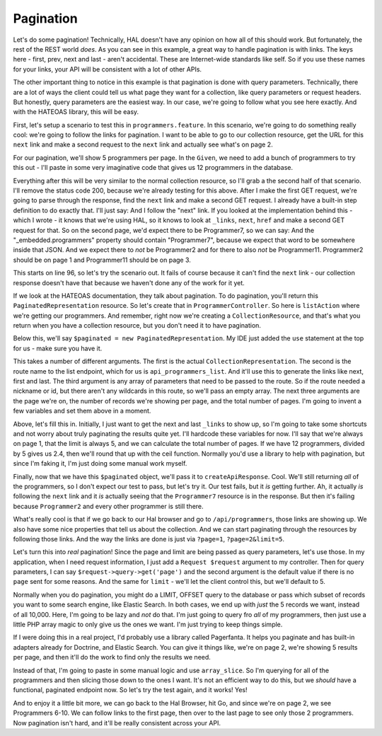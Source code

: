 Pagination
==========

Let's do some pagination! Technically, HAL doesn't have any opinion on how
all of this should work. But fortunately, the rest of the REST world *does*.
As you can see in this example, a great way to handle pagination is with
links. The keys here - first, prev, next and last - aren't accidental. These
are Internet-wide standards like self. So if you use these names for your
links, your API will be consistent with a lot of other APIs.

The other important thing to notice in this example is that pagination is
done with query parameters. Technically, there are a lot of ways the client
could tell us what page they want for a collection, like query parameters
or request headers. But honestly, query parameters are the easiest way. In
our case, we're going to follow what you see here exactly. And with the HATEOAS
library, this will be easy.

First, let's setup a scenario to test this in ``programmers.feature``. In
this scenario, we're going to do something really cool: we're going to follow
the links for pagination. I want to be able to go to our collection resource,
get the URL for this ``next`` link and make a second request to the ``next``
link and actually see what's on page 2. 

For our pagination, we'll show 5 programmers per page. In the ``Given``,
we need to add a bunch of programmers to try this out - I'll paste in some
very imaginative code that gives us 12 programmers in the database.

Everything after this will be very similar to the normal collection resource,
so I'll grab a the second half of that scenario. I'll remove the status code
200, because we're already testing for this above. After I make the first
GET request, we're going to parse through the response, find the ``next``
link and make a second GET request. I already have a built-in step definition
to do exactly that. I'll just say: And I follow the "next" link. If you looked
at the implementation behind this - which I wrote - it knows that we're using
HAL, so it knows to look at ``_links``, ``next``, ``href`` and make a second
GET request for that. So on the second page, we'd expect there to be Programmer7,
so we can say: And the "_embedded.programmers" property should contain "Programmer7",
because we expect that word to be somewhere inside that JSON. And we expect
there to *not* be Programmer2 and for there to also *not* be Programmer11.
Programmer2 should be on page 1 and Programmer11 should be on page 3.

This starts on line 96, so let's try the scenario out. It fails of course
because it can't find the ``next`` link - our collection response doesn't
have that because we haven't done any of the work for it yet.

If we look at the HATEOAS documentation, they talk about pagination. To do
pagination, you'll return this ``PaginatedRepresentation`` resource. So
let's create that in ``ProgrammerController``. So here is ``listAction``
where we're getting our programmers. And remember, right now we're creating
a ``CollectionResource``, and that's what you return when you have a collection
resource, but you don't need it to have pagination.

Below this, we'll say ``$paginated = new PaginatedRepresentation``. My IDE
just added the ``use`` statement at the top for us - make sure you have it.

This takes a number of different arguments. The first is the actual ``CollectionRepresentation``.
The second is the route name to the list endpoint, which for us is ``api_programmers_list``.
And it'll use this to generate the links like next, first and last. The third
argument is any array of parameters that need to be passed to the route.
So if the route needed a nickname or id, but there aren't any wildcards
in this route, so we'll pass an empty array. The next three arguments are
the page we're on, the number of records we're showing per page, and the
total number of pages. I'm going to invent a few variables and set them above
in a moment.

Above, let's fill this in. Initially, I just want to get the next and last
``_links`` to show up, so I'm going to take some shortcuts and not worry
about truly paginating the results quite yet. I'll hardcode these variables
for now. I'll say that we're always on page 1, that the limit is always 5,
and we can calculate the total number of pages. If we have 12 programmers,
divided by 5 gives us 2.4, then we'll round that up with the ceil function.
Normally you'd use a library to help with pagination, but since I'm faking
it, I'm just doing some manual work myself.

Finally, now that we have this ``$paginated`` object, we'll pass it to
``createApiResponse``. Cool. We'll still returning *all* of the programmers,
so I don't expect our test to pass, but let's try it. Our test fails, but
it *is* getting further. Ah, it actually *is* following the ``next`` link
and it *is* actually seeing that the ``Programmer7`` resource is in the response.
But then it's failing because ``Programmer2`` and every other programmer
is still there.

What's really cool is that if we go back to our Hal browser and go to
``/api/programmers``, those links are showing up. We also have some nice
properties that tell us about the collection. And we can start paginating
through the resources by following those links. And the way the links are
done is just via ``?page=1``, ``?page=2&limit=5``.

Let's turn this into *real* pagination! Since the page and limit are being
passed as query parameters, let's use those. In my application, when I need
request information, I just add a ``Request $request`` argument to my controller.
Then for query parameters, I can say ``$request->query->get('page')`` and
the second argument is the default value if there is no ``page`` sent for
some reasons. And the same for ``limit`` - we'll let the client control this,
but we'll default to 5.

Normally when you do pagination, you might do a LIMIT, OFFSET query to the
database or pass which subset of records you want to some search engine,
like Elastic Search. In both cases, we end up with *just* the 5 records we
want, instead of all 10,000. Here, I'm going to be lazy and *not* do that.
I'm just going to query fro *all* of my programmers, then just use a little
PHP array magic to only give us the ones we want. I'm just trying to keep
things simple.

If I were doing this in a real project, I'd probably use a library called
Pagerfanta. It helps you paginate and has built-in adapters already for Doctrine,
and Elastic Search. You can give it things like, we're on page 2, we're showing
5 results per page, and then it'll do the work to find only the results we
need.

Instead of that, I'm going to paste in some manual logic and use ``array_slice``.
So I'm querying for all of the programmers and then slicing those down to
the ones I want. It's not an efficient way to do this, but we *should* have
a functional, paginated endpoint now. So let's try the test again, and it
works! Yes!

And to enjoy it a little bit more, we can go back to the Hal Browser, hit
Go, and since we're on page 2, we see Programmers 6-10. We can follow links
to the first page, then over to the last page to see only those 2 programmers.
Now pagination isn't hard, and it'll be really consistent across your API.



























